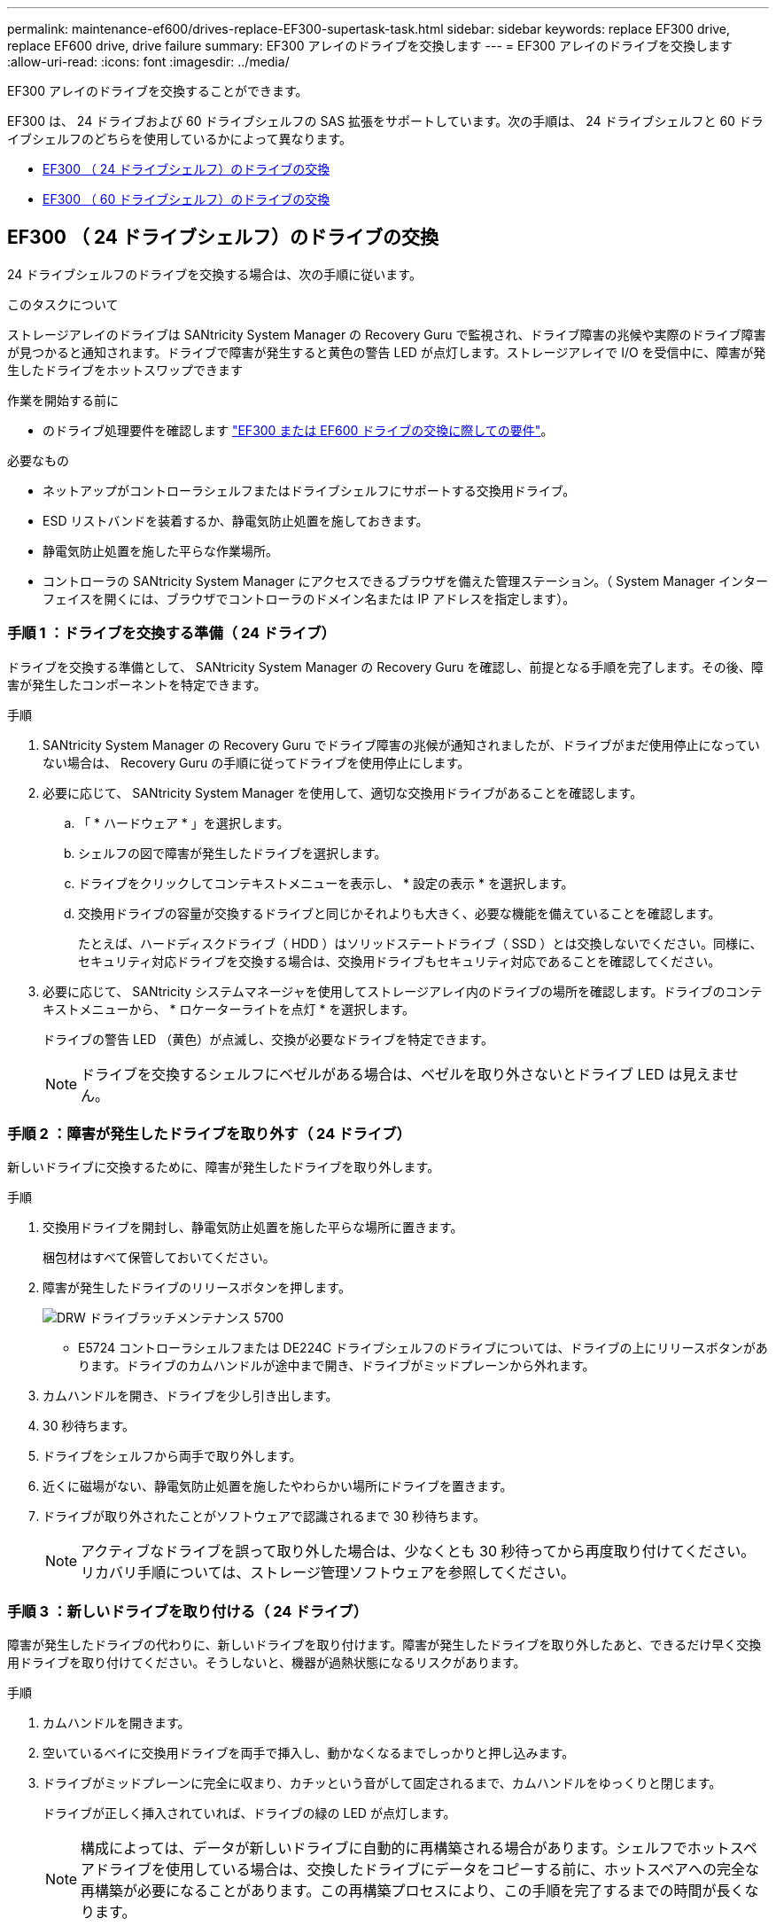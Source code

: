 ---
permalink: maintenance-ef600/drives-replace-EF300-supertask-task.html 
sidebar: sidebar 
keywords: replace EF300 drive, replace EF600 drive, drive failure 
summary: EF300 アレイのドライブを交換します 
---
= EF300 アレイのドライブを交換します
:allow-uri-read: 
:icons: font
:imagesdir: ../media/


[role="lead"]
EF300 アレイのドライブを交換することができます。

EF300 は、 24 ドライブおよび 60 ドライブシェルフの SAS 拡張をサポートしています。次の手順は、 24 ドライブシェルフと 60 ドライブシェルフのどちらを使用しているかによって異なります。

* <<EF300 （ 24 ドライブシェルフ）のドライブの交換>>
* <<EF300 （ 60 ドライブシェルフ）のドライブの交換>>




== EF300 （ 24 ドライブシェルフ）のドライブの交換

24 ドライブシェルフのドライブを交換する場合は、次の手順に従います。

.このタスクについて
ストレージアレイのドライブは SANtricity System Manager の Recovery Guru で監視され、ドライブ障害の兆候や実際のドライブ障害が見つかると通知されます。ドライブで障害が発生すると黄色の警告 LED が点灯します。ストレージアレイで I/O を受信中に、障害が発生したドライブをホットスワップできます

.作業を開始する前に
* のドライブ処理要件を確認します link:drives-overview-supertask-concept.html["EF300 または EF600 ドライブの交換に際しての要件"]。


.必要なもの
* ネットアップがコントローラシェルフまたはドライブシェルフにサポートする交換用ドライブ。
* ESD リストバンドを装着するか、静電気防止処置を施しておきます。
* 静電気防止処置を施した平らな作業場所。
* コントローラの SANtricity System Manager にアクセスできるブラウザを備えた管理ステーション。（ System Manager インターフェイスを開くには、ブラウザでコントローラのドメイン名または IP アドレスを指定します）。




=== 手順 1 ：ドライブを交換する準備（ 24 ドライブ）

ドライブを交換する準備として、 SANtricity System Manager の Recovery Guru を確認し、前提となる手順を完了します。その後、障害が発生したコンポーネントを特定できます。

.手順
. SANtricity System Manager の Recovery Guru でドライブ障害の兆候が通知されましたが、ドライブがまだ使用停止になっていない場合は、 Recovery Guru の手順に従ってドライブを使用停止にします。
. 必要に応じて、 SANtricity System Manager を使用して、適切な交換用ドライブがあることを確認します。
+
.. 「 * ハードウェア * 」を選択します。
.. シェルフの図で障害が発生したドライブを選択します。
.. ドライブをクリックしてコンテキストメニューを表示し、 * 設定の表示 * を選択します。
.. 交換用ドライブの容量が交換するドライブと同じかそれよりも大きく、必要な機能を備えていることを確認します。
+
たとえば、ハードディスクドライブ（ HDD ）はソリッドステートドライブ（ SSD ）とは交換しないでください。同様に、セキュリティ対応ドライブを交換する場合は、交換用ドライブもセキュリティ対応であることを確認してください。



. 必要に応じて、 SANtricity システムマネージャを使用してストレージアレイ内のドライブの場所を確認します。ドライブのコンテキストメニューから、 * ロケーターライトを点灯 * を選択します。
+
ドライブの警告 LED （黄色）が点滅し、交換が必要なドライブを特定できます。

+

NOTE: ドライブを交換するシェルフにベゼルがある場合は、ベゼルを取り外さないとドライブ LED は見えません。





=== 手順 2 ：障害が発生したドライブを取り外す（ 24 ドライブ）

新しいドライブに交換するために、障害が発生したドライブを取り外します。

.手順
. 交換用ドライブを開封し、静電気防止処置を施した平らな場所に置きます。
+
梱包材はすべて保管しておいてください。

. 障害が発生したドライブのリリースボタンを押します。
+
image::../media/drw_drive_latch_maint-e5700.gif[DRW ドライブラッチメンテナンス 5700]

+
** E5724 コントローラシェルフまたは DE224C ドライブシェルフのドライブについては、ドライブの上にリリースボタンがあります。ドライブのカムハンドルが途中まで開き、ドライブがミッドプレーンから外れます。


. カムハンドルを開き、ドライブを少し引き出します。
. 30 秒待ちます。
. ドライブをシェルフから両手で取り外します。
. 近くに磁場がない、静電気防止処置を施したやわらかい場所にドライブを置きます。
. ドライブが取り外されたことがソフトウェアで認識されるまで 30 秒待ちます。
+

NOTE: アクティブなドライブを誤って取り外した場合は、少なくとも 30 秒待ってから再度取り付けてください。リカバリ手順については、ストレージ管理ソフトウェアを参照してください。





=== 手順 3 ：新しいドライブを取り付ける（ 24 ドライブ）

障害が発生したドライブの代わりに、新しいドライブを取り付けます。障害が発生したドライブを取り外したあと、できるだけ早く交換用ドライブを取り付けてください。そうしないと、機器が過熱状態になるリスクがあります。

.手順
. カムハンドルを開きます。
. 空いているベイに交換用ドライブを両手で挿入し、動かなくなるまでしっかりと押し込みます。
. ドライブがミッドプレーンに完全に収まり、カチッという音がして固定されるまで、カムハンドルをゆっくりと閉じます。
+
ドライブが正しく挿入されていれば、ドライブの緑の LED が点灯します。

+

NOTE: 構成によっては、データが新しいドライブに自動的に再構築される場合があります。シェルフでホットスペアドライブを使用している場合は、交換したドライブにデータをコピーする前に、ホットスペアへの完全な再構築が必要になることがあります。この再構築プロセスにより、この手順を完了するまでの時間が長くなります。





=== 手順 4 ：ドライブの交換後の処理（ 24 ドライブ）

新しいドライブが正しく動作していることを確認します。

.手順
. 交換したドライブの電源 LED と警告 LED を確認します。
+
最初にドライブを挿入したときに警告 LED が点灯することがありますが、問題がなければ 1 分以内に消灯します。

+
** 電源 LED が点灯または点滅し、警告 LED が消灯している：新しいドライブが正しく動作しています。
** 電源 LED が消灯している：ドライブが正しく取り付けられていない可能性があります。ドライブを取り外し、 30 秒待ってから再度取り付けてください。
** 警告 LED が点灯している：新しいドライブが故障している可能性があります。別の新しいドライブと交換してください。


. SANtricity システムマネージャの Recovery Guru にまだ問題が表示されている場合、「 * 再確認」を選択して問題が解決されたことを確認してください。
. Recovery Guru でドライブの再構築が自動的に開始されなかったことが通知された場合は、次の手順に従って再構築を手動で開始します。
+

NOTE: この処理は、テクニカルサポートまたは Recovery Guru から指示があった場合にのみ実行してください。

+
.. 「 * ハードウェア * 」を選択します。
.. 交換したドライブをクリックします。
.. ドライブのコンテキストメニューで、「 * Reconstruct * 」を選択します。
.. この処理を実行することを確定します。
+
ドライブの再構築が完了すると、ボリュームグループの状態が「最適」になります。



. 必要に応じて、ベゼルを再度取り付けます。
. 障害のある部品は、キットに付属する RMA 指示書に従ってネットアップに返却してください。


.次の手順
これでドライブの交換は完了です。通常の運用を再開することができます。



== EF300 （ 60 ドライブシェルフ）のドライブの交換

60 ドライブシェルフのドライブを交換する場合は、この手順に従います。

.このタスクについて
ストレージアレイのドライブは SANtricity System Manager の Recovery Guru で監視され、ドライブ障害の兆候や実際のドライブ障害が見つかると通知されます。ドライブで障害が発生すると黄色の警告 LED が点灯します。ホットスワップに対応しており、ストレージアレイで I/O 処理を継続したまま、障害が発生したドライブを交換することができます。

.作業を開始する前に
* のドライブ処理要件を確認します link:drives-overview-supertask-concept.html["EF300 または EF600 ドライブの交換に際しての要件"]。


.必要なもの
* ネットアップがコントローラシェルフまたはドライブシェルフにサポートする交換用ドライブ。
* ESD リストバンドを装着するか、静電気防止処置を施しておきます。
* コントローラの SANtricity System Manager にアクセスできるブラウザを備えた管理ステーション。（ System Manager インターフェイスを開くには、ブラウザでコントローラのドメイン名または IP アドレスを指定します）。




=== 手順 1 ：ドライブを交換する準備（ 60 ドライブ）

ドライブを交換する準備として、 SANtricity System Manager の Recovery Guru を確認し、前提となる手順を完了します。その後、障害が発生したコンポーネントを特定できます。

.手順
. SANtricity System Manager の Recovery Guru でドライブ障害の兆候が通知されましたが、ドライブがまだ使用停止になっていない場合は、 Recovery Guru の手順に従ってドライブを使用停止にします。
. 必要に応じて、 SANtricity System Manager を使用して、適切な交換用ドライブがあることを確認します。
+
.. 「 * ハードウェア * 」を選択します。
.. シェルフの図で障害が発生したドライブを選択します。
.. ドライブをクリックしてコンテキストメニューを表示し、 * 設定の表示 * を選択します。
.. 交換用ドライブの容量が交換するドライブと同じかそれよりも大きく、必要な機能を備えていることを確認します。
+
たとえば、ハードディスクドライブ（ HDD ）はソリッドステートディスク（ SSD ）とは交換しないでください。同様に、セキュリティ対応ドライブを交換する場合は、交換用ドライブもセキュリティ対応であることを確認してください。



. 必要に応じて、 SANtricity System Manager を使用して、ストレージアレイ内のドライブの場所を特定します。
+
.. シェルフにベゼルがある場合は、ベゼルを取り外さないと LED は見えません。
.. ドライブのコンテキストメニューから、 * ロケーターライトを点灯 * を選択します。
+
ドライブドロワーの警告 LED （黄色）が点滅し、正しいドライブドロワーを開いて交換が必要なドライブを特定できます。

+
image::../media/2860_dwg_attn_led_on_drawer_maint-e5700.gif[2860 DWG Attn はドロワー maint e5700 をリードしています]

+
* （ 1 ） * _Attention LED_

.. 両方のレバーを引いてドライブドロワーを外します。
.. 伸ばしたレバーを使用して、ドライブドロワーを停止するところまで慎重に引き出します。
.. ドライブドロワーで各ドライブの前面の警告 LED を確認します。
+
image::../media/2860_dwg_amber_on_drive_maint-e5700.gif[2860 DWG アンバー（ドライブ maint e5700 上]

+
* （ 1 ） * _ 右上のドライブの警告 LED が点灯します

+
各ドライブの前面の左側にあるドライブドロワーの警告 LED が点灯し、 LED のすぐ後ろのドライブハンドルに警告アイコンが表示されます。

+
image::../media/28_dwg_e2860_de460c_attention_led_drive_maint-e5700.gif[28 dwg e2860 de460c アテンション LED drive maint e5700]

+
* （ 1 ） * _ 注意アイコン _

+
* （ 2 ） * _Attention LED_







=== 手順 2 ：障害が発生したドライブを取り外す（ 60 ドライブ）

新しいドライブに交換するために、障害が発生したドライブを取り外します。

.手順
. 交換用ドライブを開封し、静電気防止処置を施した平らな場所に置きます。
+
梱包材は、ドライブの返送が必要になったときのためにすべて保管しておいてください。

. 該当するドライブドロワーの両方のレバーをドロワーの外側に開きます。
. ドライブドロワーのレバーを慎重に引いて、ドライブドロワーをエンクロージャからは取り外さずに限界まで引き出します。
. 取り外すドライブの前面にあるオレンジのリリースラッチをそっと引いて戻します。
+
ドライブのカムハンドルが途中まで開き、ドライブがドロワーから外れます。

+
image::../media/trafford_drive_rel_button_maint-e5700.gif[Trafford Drive rel button maint e5700]

+
* （ 1 ） * _ オレンジリリースラッチ _

. カムハンドルを開き、ドライブを少し持ち上げます。
. 30 秒待ちます。
. カムハンドルをつかんでシェルフからドライブを持ち上げます。
+
image::../media/92_dwg_de6600_install_or_remove_drive_maint-e5700.gif[92 dwg de6600 は、 drive maint e5700 をインストールまたは削除します]

. 近くに磁場がない、静電気防止処置を施したやわらかい場所にドライブを置きます。
. ドライブが取り外されたことがソフトウェアで認識されるまで 30 秒待ちます。
+

NOTE: アクティブなドライブを誤って取り外した場合は、少なくとも 30 秒待ってから再度取り付けてください。リカバリ手順については、ストレージ管理ソフトウェアを参照してください。





=== 手順 3 ：新しいドライブを取り付ける（ 60 ドライブ）

障害が発生したドライブの代わりに、新しいドライブを取り付けます。


CAUTION: * データアクセスが失われる可能性 * - ドライブドロワーをエンクロージャに戻すときは、乱暴に扱わないように十分に注意してください。ドロワーに衝撃を与えたり、ストレージアレイにぶつけて破損したりしないように、ゆっくりと押し込んでください。

.手順
. 新しいドライブのカムハンドルを垂直な位置まで持ち上げます。
. ドライブキャリアの両側にある 2 つの突起ボタンをドライブドロワーのドライブチャネルにある対応するくぼみに合わせます。
+
image::../media/28_dwg_e2860_de460c_drive_cru_maint-e5700.gif[28 dwg e2860 de460c drive CRU maint e5700]

+
* （ 1 ） * _ ドライブキャリアの右側の突起ボタン _

. ドライブを真上から下ろし、ドライブがオレンジのリリースラッチの下に完全に固定されるまでカムハンドルを下に回転させます。
. ドライブドロワーをエンクロージャに慎重に戻します。ドロワーに衝撃を与えたり、ストレージアレイにぶつけて破損したりしないように、ゆっくりと押し込んでください。
. 両方のレバーを内側に押してドライブドロワーを閉じます。
+
交換したドライブが正しく挿入されていれば、ドライブドロワーの前面にある緑のアクティビティ LED が点灯します。

+
構成によっては、データが新しいドライブに自動的に再構築される場合があります。シェルフでホットスペアドライブを使用している場合は、交換したドライブにデータをコピーする前に、ホットスペアへの完全な再構築が必要になることがあります。この再構築プロセスにより、この手順を完了するまでの時間が長くなります。





=== 手順 4 ：ドライブの交換後の処理（ 60 ドライブ）

新しいドライブが正しく動作していることを確認します。

.手順
. 交換したドライブの電源 LED と警告 LED を確認します。（最初にドライブを挿入したときに警告 LED が点灯することがありますが、問題がなければ 1 分以内に消灯します）。
+
** 電源 LED が点灯または点滅し、警告 LED が消灯している：新しいドライブが正しく動作しています。
** 電源 LED が消灯している：ドライブが正しく取り付けられていない可能性があります。ドライブを取り外し、 30 秒待ってから再度取り付けてください。
** 警告 LED が点灯している：新しいドライブが故障している可能性があります。別の新しいドライブと交換してください。


. SANtricity システムマネージャの Recovery Guru にまだ問題が表示されている場合、「 * 再確認」を選択して問題が解決されたことを確認してください。
. Recovery Guru でドライブの再構築が自動的に開始されなかったことが通知された場合は、次の手順に従って再構築を手動で開始します。
+

NOTE: この処理は、テクニカルサポートまたは Recovery Guru から指示があった場合にのみ実行してください。

+
.. 「 * ハードウェア * 」を選択します。
.. 交換したドライブをクリックします。
.. ドライブのコンテキストメニューで、「 * Reconstruct * 」を選択します。
.. この処理を実行することを確定します。
+
ドライブの再構築が完了すると、ボリュームグループの状態が「最適」になります。



. 必要に応じて、ベゼルを再度取り付けます。
. 障害のある部品は、キットに付属する RMA 指示書に従ってネットアップに返却してください。


.次の手順
これでドライブの交換は完了です。通常の運用を再開することができます。
